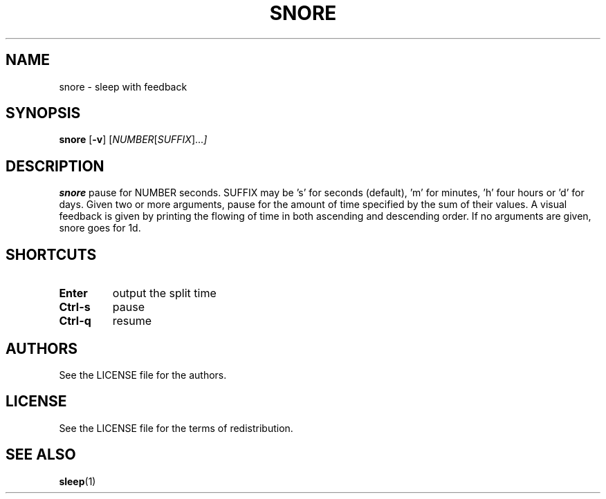 .TH SNORE 1 snore\-VERSION
.SH NAME
snore \- sleep with feedback
.SH SYNOPSIS
.B snore
.RB [ \-v ]
.RI [ NUMBER [ SUFFIX ]... ]
.SH DESCRIPTION
.B snore
pause for NUMBER seconds. SUFFIX may be 's' for seconds (default), 'm' for
minutes, 'h' four hours or 'd' for days. Given two or more arguments, pause for
the amount of time specified by the sum of their values. A visual feedback is
given by printing the flowing of time in both ascending and descending order.
If no arguments are given, snore goes for 1d.
.SH SHORTCUTS
.TP
.B Enter
output the split time
.TP
.B Ctrl-s
pause
.TP
.B Ctrl-q
resume
.SH AUTHORS
See the LICENSE file for the authors.
.SH LICENSE
See the LICENSE file for the terms of redistribution.
.SH SEE ALSO
.BR sleep (1)
